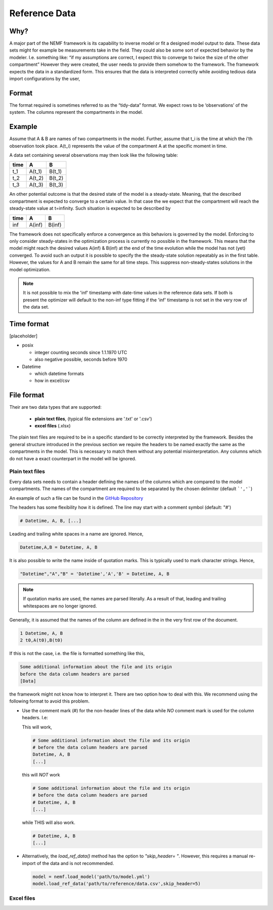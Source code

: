Reference Data
==============

Why?
----

A major part of the NEMF framework is its capability to inverse model or
fit a designed model output to data. These data sets might for example
be measurements take in the field. They could also be some sort of
expected behavior by the modeler. I.e. something like: “if my
assumptions are correct, I expect this to converge to twice the size of
the other compartment” However they were created, the user needs to
provide them somehow to the framework. The framework expects the data in
a standardized form. This ensures that the data is interpreted correctly
while avoiding tedious data import configurations by the user,

Format
------

The format required is sometimes referred to as the “tidy-data” format.
We expect rows to be ‘observations’ of the system. The columns represent
the compartments in the model.

Example
-------

Assume that A & B are names of two compartments in the model. Further,
assume that t_i is the time at which the i’th observation took place.
A(t_i) represents the value of the compartment A at the specific moment
in time.

A data set containing several observations may then look like the
following table:

==== ====== ======
time A      B
==== ====== ======
t_1  A(t_1) B(t_1)
t_2  A(t_2) B(t_2)
t_3  A(t_3) B(t_3)
==== ====== ======

An other potential outcome is that the desired state of the model is a
steady-state. Meaning, that the described compartment is expected to
converge to a certain value. In that case the we expect that the
compartment will reach the steady-state value at t=infinity. Such
situation is expected to be described by

==== ====== ======
time A      B
==== ====== ======
inf  A(inf) B(inf)
==== ====== ======

The framework does not specifically enforce a convergence as
this behaviors is governed by the model. Enforcing to only consider
steady-states in the optimization process is currently no possible in
the framework. This means that the model might reach the desired values
A(inf) & B(inf) at the end of the time evolution while the model has not
(yet) converged. To avoid such an output it is possible to specify the
the steady-state solution repeatably as in the first table. However, the
values for A and B remain the same for all time steps. This suppress
non-steady-states solutions in the model optimization.

.. note:: It is not possible to mix the 'inf' timestamp with date-time values 
          in the reference data sets. If both is present the optimizer will 
          default to the non-inf type fitting if the 'inf' timestamp is not 
          set in the very row of the data set.


Time format
-----------

[placeholder]

* posix

  * integer counting seconds since 1.1.1970 UTC

  * also negative possible, seconds before 1970

* Datetime

  * which datetime formats

  * how in excel/csv


File format
-----------

Their are two data types that are supported:

	* **plain text files**, (typical file extensions are '.txt' or '.csv')
	* **excel files** (.xlsx)

The plain text files are required to be in a specific standard to be correctly 
interpreted by the framework.
Besides the general structure introduced in the previous section we require the 
headers to be named exactly the same as the compartments in the model.
This is necessary to match them without any potential misinterpretation.
Any columns which do not have a exact counterpart in the model will be ignored.

Plain text files
~~~~~~~~~~~~~~~~

Every data sets needs to contain a header defining the names of the columns 
which are compared to the model compartments.
The names of the compartment are required to be separated by the chosen 
delimiter (default ```','```)

An example of such a file can be found in the `GitHub
Repository <https://github.com/465b/nemf/blob/master/example_files/NPZD_oscillation_on_1990.csv>`__

The headers has some flexibility how it is defined.
The line may start with a comment symbol (default: "#')

.. code-block:: csv

   # Datetime, A, B, [...]

Leading and trailing white spaces in a name are ignored.
Hence,

.. code-block:: csv

   Datetime,A,B = Datetime, A, B


It is also possible to write the name inside of quotation marks. This is 
typically used to mark character strings.
Hence,

.. code-block:: csv

   "Datetime","A","B" = 'Datetime','A','B' = Datetime, A, B

.. note:: If quotation marks are used, the names are parsed literally.
   As a result of that, leading and trailing whitespaces are no longer ignored.


Generally, it is assumed that the names of the column are defined in the in the 
very first row of the document.

.. code-block:: csv

   1 Datetime, A, B
   2 t0,A(t0),B(t0)

If this is not the case, i.e. the file is formatted something like this,

.. code-block:: csv

   Some additional information about the file and its origin
   before the data column headers are parsed
   [Data]

the framework might not know how to interpret it.
There are two option how to deal with this.
We recommend using the following format to avoid this problem.

* Use the comment mark (#) for the non-header lines of the data while *NO* 
  comment mark is used for the column headers. I.e:
  
  This will work,
  
  .. code-block:: python
  
     # Some additional information about the file and its origin
     # before the data column headers are parsed
     Datetime, A, B
     [...]
  
  this will *NOT* work
  
  .. code-block:: python
  
     # Some additional information about the file and its origin
     # before the data column headers are parsed
     # Datetime, A, B
     [...]
  
  while THIS will also work.
  
  .. code-block:: python
     
     # Datetime, A, B
     [...]
  
* Alternatively, the *load_ref_data()* method has the option to 
  *"skip_header= "*.
  However, this requires a manual re-import of the data and is not recommended.
  
  .. code-block:: python
  
     model = nemf.load_model('path/to/model.yml')
     model.load_ref_data('path/to/reference/data.csv',skip_header=5)


Excel files
~~~~~~~~~~~


